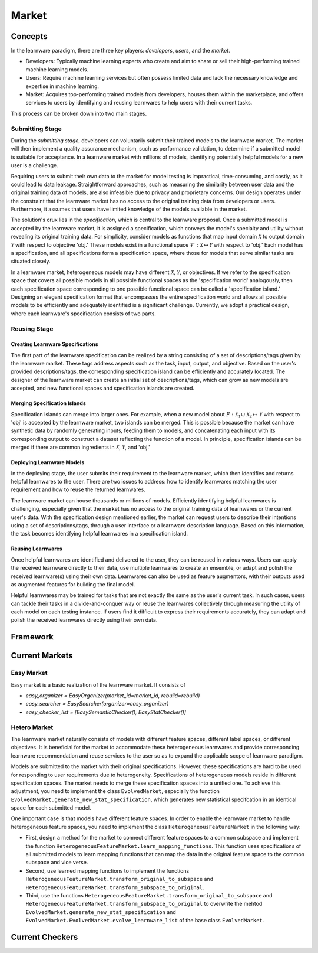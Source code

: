 .. _market:

================================
Market
================================


Concepts
======================================

In the learnware paradigm, there are three key players: *developers*, *users*, and the *market*. 

* Developers: Typically machine learning experts who create and aim to share or sell their high-performing trained machine learning models. 
* Users: Require machine learning services but often possess limited data and lack the necessary knowledge and expertise in machine learning. 
* Market: Acquires top-performing trained models from developers, houses them within the marketplace, and offers services to users by identifying and reusing learnwares to help users with their current tasks. 

This process can be broken down into two main stages.

Submitting Stage
------------------------------

During the *submitting stage*, developers can voluntarily submit their trained models to the learnware market. The market will then implement a quality assurance mechanism, such as performance validation, to determine if a submitted model is suitable for acceptance. In a learnware market with millions of models, identifying potentially helpful models for a new user is a challenge.

Requiring users to submit their own data to the market for model testing is impractical, time-consuming, and costly, as it could lead to data leakage. Straightforward approaches, such as measuring the similarity between user data and the original training data of models, are also infeasible due to privacy and proprietary concerns. Our design operates under the constraint that the learnware market has no access to the original training data from developers or users. Furthermore, it assumes that users have limited knowledge of the models available in the market.

The solution's crux lies in the *specification*, which is central to the learnware proposal. Once a submitted model is accepted by the learnware market, it is assigned a specification, which conveys the model's specialty and utility without revealing its original training data. For simplicity, consider models as functions that map input domain :math:`\mathcal{X}` to output domain :math:`\mathcal{Y}` with respect to objective 'obj.' These models exist in a functional space :math:`\mathcal{F}: \mathcal{X} \mapsto \mathcal{Y}` with respect to 'obj.' Each model has a specification, and all specifications form a specification space, where those for models that serve similar tasks are situated closely.

In a learnware market, heterogeneous models may have different :math:`\mathcal{X}`, :math:`\mathcal{Y}`, or objectives. If we refer to the specification space that covers all possible models in all possible functional spaces as the 'specification world' analogously, then each specification space corresponding to one possible functional space can be called a 'specification island.' Designing an elegant specification format that encompasses the entire specification world and allows all possible models to be efficiently and adequately identified is a significant challenge. Currently, we adopt a practical design, where each learnware's specification consists of two parts.


Reusing Stage
------------------------------

Creating Learnware Specifications
++++++++++++++++++++++++++++++++++++

The first part of the learnware specification can be realized by a string consisting of a set of descriptions/tags given by the learnware market. These tags address aspects such as the task, input, output, and objective. Based on the user's provided descriptions/tags, the corresponding specification island can be efficiently and accurately located. The designer of the learnware market can create an initial set of descriptions/tags, which can grow as new models are accepted, and new functional spaces and specification islands are created.

Merging Specification Islands
+++++++++++++++++++++++++++++++++

Specification islands can merge into larger ones. For example, when a new model about :math:`F: \mathcal{X}_1 \cup \mathcal{X}_2 \mapsto \mathcal{Y}` with respect to 'obj' is accepted by the learnware market, two islands can be merged. This is possible because the market can have synthetic data by randomly generating inputs, feeding them to models, and concatenating each input with its corresponding output to construct a dataset reflecting the function of a model. In principle, specification islands can be merged if there are common ingredients in :math:`\mathcal{X}`, :math:`\mathcal{Y}`, and 'obj.'

Deploying Learnware Models
++++++++++++++++++++++++++++++

In the deploying stage, the user submits their requirement to the learnware market, which then identifies and returns helpful learnwares to the user. There are two issues to address: how to identify learnwares matching the user requirement and how to reuse the returned learnwares.

The learnware market can house thousands or millions of models. Efficiently identifying helpful learnwares is challenging, especially given that the market has no access to the original training data of learnwares or the current user's data. With the specification design mentioned earlier, the market can request users to describe their intentions using a set of descriptions/tags, through a user interface or a learnware description language. Based on this information, the task becomes identifying helpful learnwares in a specification island.

Reusing Learnwares
++++++++++++++++++++++

Once helpful learnwares are identified and delivered to the user, they can be reused in various ways. Users can apply the received learnware directly to their data, use multiple learnwares to create an ensemble, or adapt and polish the received learnware(s) using their own data. Learnwares can also be used as feature augmentors, with their outputs used as augmented features for building the final model.

Helpful learnwares may be trained for tasks that are not exactly the same as the user's current task. In such cases, users can tackle their tasks in a divide-and-conquer way or reuse the learnwares collectively through measuring the utility of each model on each testing instance. If users find it difficult to express their requirements accurately, they can adapt and polish the received learnwares directly using their own data.


Framework
======================================


Current Markets
======================================

Easy Market
-------------
Easy market is a basic realization of the learnware market. It consists of 

- `easy_organizer = EasyOrganizer(market_id=market_id, rebuild=rebuild)`
- `easy_searcher = EasySearcher(organizer=easy_organizer)`
- `easy_checker_list = [EasySemanticChecker(), EasyStatChecker()]`


Hetero Market
--------------

The learnware market naturally consists of models with different feature spaces, different label spaces, or different objectives. It is beneficial for the market to accommodate these heterogeneous learnwares and provide corresponding learnware recommendation and reuse services to the user so as to expand the applicable scope of learnware paradigm.

Models are submitted to the market with their original specifications. However, these specifications are hard to be used for responding to user requirements due to heterogeneity. Specifications of heterogeneous models reside in different specification spaces. The market needs to merge these specification spaces into a unified one. To achieve this adjustment, you need to implement the class ``EvolvedMarket``, especially the function ``EvolvedMarket.generate_new_stat_specification``, which generates new statistical specifcation in an identical space for each submitted model.

One important case is that models have different feature spaces. In order to enable the learnware market to handle heterogeneous feature spaces, you need to implement the class ``HeterogeneousFeatureMarket`` in the following way:

- First, design a method for the market to connect different feature spaces to a common subspace and implement the function ``HeterogeneousFeatureMarket.learn_mapping_functions``. This function uses specifications of all submitted models to learn mapping functions that can map the data in the original feature space to the common subspace and vice verse.
- Second, use learned mapping functions to implement the functions ``HeterogeneousFeatureMarket.transform_original_to_subspace`` and ``HeterogeneousFeatureMarket.transform_subspace_to_original``.
- Third, use the functions ``HeterogeneousFeatureMarket.transform_original_to_subspace`` and ``HeterogeneousFeatureMarket.transform_subspace_to_original`` to overwrite the mehtod ``EvolvedMarket.generate_new_stat_specification`` and  ``EvolvedMarket.EvolvedMarket.evolve_learnware_list`` of the base class ``EvolvedMarket``.

Current Checkers
======================================
